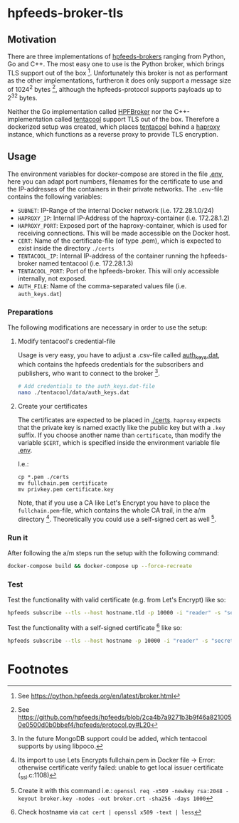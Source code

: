 * hpfeeds-broker-tls

** Motivation
There are three implementations of [[https://hpfeeds.org/brokers][hpfeeds-brokers]] ranging from Python, Go and C++. The most easy one to use is the Python broker, which brings TLS support out of the box [fn:1]. Unfortunately this broker is not as performant as the other implementations, furtheron it does only support a message size of 1024^2 bytes [fn:2], although the hpfeeds-protocol supports payloads up to 2^32 bytes.

Neither the Go implementation called [[https://github.com/d1str0/HPFBroker][HPFBroker]] nor the C++-implementation called [[https://github.com/tentacool/tentacool][tentacool]] support TLS out of the box. Therefore a dockerized setup was created, which places [[https://github.com/tentacool/tentacool][tentacool]] behind a [[https://github.com/haproxy/haproxy][haproxy]] instance, which functions as a reverse proxy to provide TLS encryption.

** Usage
The environment variables for docker-compose are stored in the file [[file:.env][.env]], here you can adapt port numbers, filenames for the certificate to use and the IP-addresses of the containers in their private networks. The ~.env~-file contains the following 
variables:

- ~SUBNET~: IP-Range of the internal Docker network (i.e. 172.28.1.0/24)
- ~HAPROXY_IP~: Internal IP-Address of the haproxy-container (i.e. 172.28.1.2)
- ~HAPROXY_PORT~: Exposed port of the haproxy-container, which is used for receiving connections. This will be made accessible on the Docker host.
- ~CERT~: Name of the certificate-file (of type .pem), which is expected to exist inside the directory ~./certs~
- ~TENTACOOL_IP~: Internal IP-address of the container running the hpfeeds-broker named tentacool (i.e. 172.28.1.3)
- ~TENTACOOL_PORT~: Port of the hpfeeds-broker. This will only accessible internally, not exposed.  
- ~AUTH_FILE~: Name of the comma-separated values file (i.e. ~auth_keys.dat~)

*** Preparations
The following modifications are necessary in order to use the setup:

**** Modify tentacool's credential-file
Usage is very easy, you have to adjust a .csv-file called [[file:tentacool/data/auth_keys.dat][auth_keys.dat]], which contains the hpfeeds credentials for the subscribers and publishers, who want to connect to the broker [fn:3].

#+begin_src bash
# Add credentials to the auth_keys.dat-file
nano ./tentacool/data/auth_keys.dat
#+end_src

**** Create your certificates
The certificates are expected to be placed in [[file:certs/][./certs]]. ~haproxy~ expects that the private key is named exactly like the public key but with a ~.key~ suffix. If you choose another name than ~certificate~, than modify the variable ~$CERT~, which is specified inside the environment variable file [[file:.env][.env]].

I.e.:
#+begin_src
cp *.pem ./certs
mv fullchain.pem certificate
mv privkey.pem certificate.key
#+end_src

Note, that if you use a CA like Let's Encrypt you have to place the ~fullchain.pem~-file, which contains the whole CA trail, in the a/m directory [fn:4]. Theoretically you could use a self-signed cert as well [fn:5].

*** Run it
After following the a/m steps run the setup with the following command:
#+begin_src bash
docker-compose build && docker-compose up --force-recreate
#+end_src

*** Test
Test the functionality with valid certificate (e.g. from Let's Encrypt) like so:
#+begin_src bash
hpfeeds subscribe --tls --host hostname.tld -p 10000 -i "reader" -s "secret" -c "ch1"
#+end_src


Test the functionality with a self-signed certificate [fn:6] like so:
#+begin_src bash
hpfeeds subscribe --tls --host hostname -p 10000 -i "reader" -s "secret" -c "ch1" --tlscert=path/to/self-signed-cert.crt
#+end_src

* Footnotes

[fn:1] See https://python.hpfeeds.org/en/latest/broker.html

[fn:2] See https://github.com/hpfeeds/hpfeeds/blob/2ca4b7a9271b3b9f46a8210050e0500d0b0bbef4/hpfeeds/protocol.py#L20

[fn:3] In the future MongoDB support could be added, which tentacool supports by using libpoco.

[fn:4] Its import to use Lets Encrypts fullchain.pem in Docker file -> Error: otherwise certificate verify failed: unable to get local issuer certificate (_ssl.c:1108)

[fn:5] Create it with this command i.e.: ~openssl req -x509 -newkey rsa:2048 -keyout broker.key -nodes -out broker.crt -sha256 -days 1000~

[fn:6] Check hostname via ~cat cert | openssl x509 -text | less~
